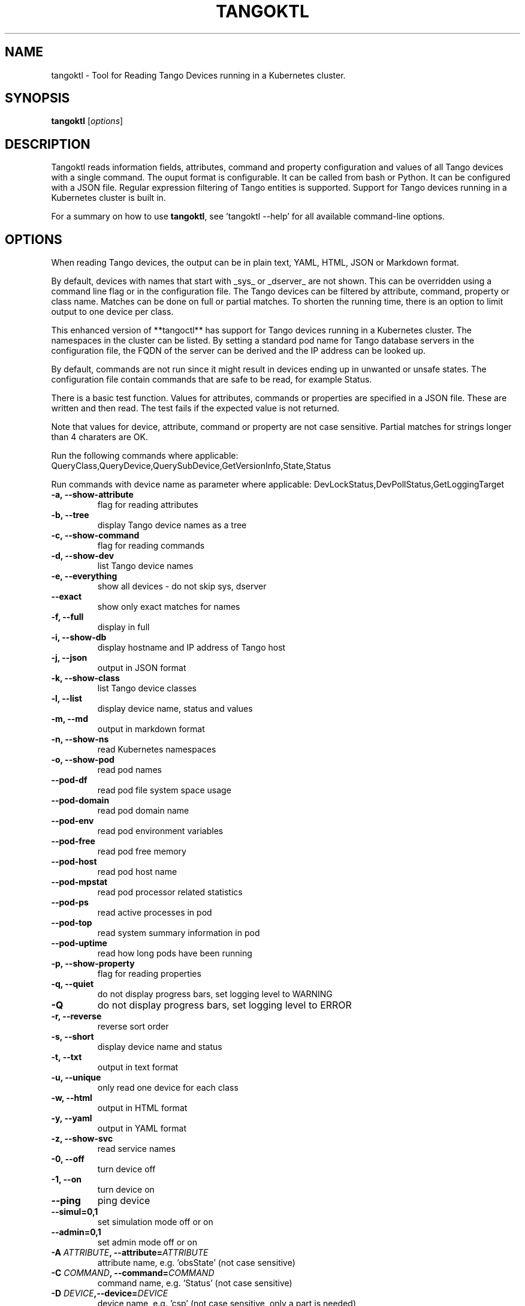 .\"                                      Hey, EMACS: -*- nroff -*-
.\" First parameter, NAME, should be all caps
.\" Second parameter, SECTION, should be 1-8, maybe w/ subsection
.\" other parameters are allowed: see man(7), man(1)
.TH TANGOKTL 1 "July 1, 2025" "Tango tools" "User Commands"
.\" Please adjust this date whenever revising the manpage.
.\"
.\" Some roff macros, for reference:
.\" .nh        disable hyphenation
.\" .hy        enable hyphenation
.\" .ad l      left justify
.\" .ad b      justify to both left and right margins
.\" .nf        disable filling
.\" .fi        enable filling
.\" .br        insert line break
.\" .sp <n>    insert n+1 empty lines
.\" for manpage-specific macros, see man(7) and groff_man(7)
.\" .SH        section heading
.\" .SS        secondary section heading
.\"
.\"
.\" To preview this page as plain text: nroff -man tangoktl.1
.\"
.SH NAME

tangoktl \- Tool for Reading Tango Devices running in a Kubernetes cluster.

.SH SYNOPSIS

.B tangoktl
.RI [ options ]

.SH DESCRIPTION

Tangoktl reads information fields, attributes, command and property configuration and
values of all Tango devices with a single command. The ouput format is configurable. It
can be called from bash or Python. It can be configured with a JSON file. Regular
expression filtering of Tango entities is supported. Support for Tango devices running
in a Kubernetes cluster is built in.

For a summary on how to use \fBtangoktl\fR, see 'tangoktl \-\-help' for all available command\(hyline options.

.SH OPTIONS

When reading Tango devices, the output can be in plain text, YAML, HTML, JSON or Markdown format.

By default, devices with names that start with _sys_ or _dserver_ are not shown. This
can be overridden using a command line flag or in the configuration file. The Tango
devices can be filtered by attribute, command, property or class name. Matches can be
done on full or partial matches.  To shorten the running time, there is an option to
limit output to one device per class.

This enhanced version of **tangoctl** has support for Tango devices
running in a Kubernetes cluster. The namespaces in the cluster can be listed. By setting
a standard pod name for Tango database servers in the configuration file, the FQDN of
the server can be derived and the IP address can be looked up.

By default, commands are not run since it might result in devices ending up in unwanted
or unsafe states. The configuration file contain commands that are safe to be read,
for example Status.

There is a basic test function. Values for attributes, commands or properties are
specified in a JSON file. These are written and then read. The test fails if the
expected value is not returned.

Note that values for device, attribute, command or property are not case sensitive.
Partial matches for strings longer than 4 charaters are OK.

Run the following commands where applicable:
QueryClass,QueryDevice,QuerySubDevice,GetVersionInfo,State,Status

Run commands with device name as parameter where applicable:
DevLockStatus,DevPollStatus,GetLoggingTarget

.TP
.B -a, --show-attribute
flag for reading attributes

.TP
.B -b, --tree
display Tango device names as a tree

.TP
.B -c, --show-command
flag for reading commands

.TP
.B -d, --show-dev
list Tango device names

.TP
.B -e, --everything
show all devices - do not skip sys, dserver

.TP
.B --exact
show only exact matches for names

.TP
.B -f, --full
display in full

.TP
.B -i, --show-db
display hostname and IP address of Tango host

.TP
.B -j, --json
output in JSON format

.TP
.B -k, --show-class
list Tango device classes

.TP
.B -l, --list
display device name, status and values

.TP
.B -m, --md
output in markdown format

.TP
.B -n, --show-ns
read Kubernetes namespaces

.TP
.B -o, --show-pod
read pod names

.TP
.B --pod-df
read pod file system space usage

.TP
.B --pod-domain
read pod domain name

.TP
.B --pod-env
read pod environment variables

.TP
.B --pod-free
read pod free memory

.TP
.B --pod-host
read pod host name

.TP
.B --pod-mpstat
read pod processor related statistics

.TP
.B --pod-ps
read active processes in pod

.TP
.B --pod-top
read system summary information in pod

.TP
.B --pod-uptime
read how long pods have been running

.TP
.B -p, --show-property
flag for reading properties

.TP
.B -q, --quiet
do not display progress bars, set logging level to WARNING

.TP
.B -Q
do not display progress bars, set logging level to ERROR

.TP
.B -r, --reverse
reverse sort order

.TP
.B -s, --short
display device name and status

.TP
.B -t, --txt
output in text format

.TP
.B -u, --unique
only read one device for each class

.TP
.B -w, --html
output in HTML format

.TP
.B -y, --yaml
output in YAML format

.TP
.B -z, --show-svc
read service names

.TP
.B -0, --off
turn device off

.TP
.B -1, --on
turn device on

.TP
.B --ping
ping device

.TP
.B --simul=0,1
set simulation mode off or on

.TP
.B --admin=0,1
set admin mode off or on

.TP
.BI "-A " ATTRIBUTE ", --attribute=" ATTRIBUTE
attribute name, e.g. 'obsState' (not case sensitive)

.TP
.BI "-C " COMMAND ", --command=" COMMAND
command name, e.g. 'Status' (not case sensitive)

.TP
.BI "-D " DEVICE ",--device=" DEVICE
device name, e.g. 'csp' (not case sensitive, only a part is needed)

.TP
.BI "-H " HOST ", --host=" HOST
Tango database host and port, e.g. 10.8.13.15:10000

.TP
.BI "-I " FILE ", --input=FILE
input file name

.TP
.BI "-J " FILE ", --json-dir=" PATH
directory with JSON input file, e.g. 'resources'

.TP
.BI "-K " CLASS ", --class=" CLASS
Tango device class, e.g. 'MidCspSubarray' (not case sensitive)

.TP
.BI "-N " K8S_NS ", --namespace=" K8S_NS ", --ns=" K8S_NS
Kubernetes namespace for Tango database, e.g. 'integration'

.TP
.BI "-O " FILE ", --output=" FILE
output file name

.TP
.BI "-P " PROPERTY ", --property=" PROPERTY
property name, e.g. 'Model' (not case sensitive)

.TP
.BI "-R " PORT ", --port=" PORT
Tango database port, e.g. 10000

.TP
.BI "-W " VALUE ", --value=" VALUE
value for Tango attribute

.TP
.BI "-X " FILE ", --cfg=" FILE
override configuration from file

.Sh "ENVIRONMENT VARIABLES"
.sp
.PP
\fITANGO_HOST\fR
.RS 4
This is the name of the host where the Tango database server is running, i.e.
.I tangoctl.json
or
.I tangoktl.json

.SH FILES

Tangoktl uses a configuration file named \fItangoktl.json\fR. It is stored in the same directory as the excutable.

There are no hard-coded attribute, command or property names. The columns in the list
are configured in this JSON file.

The test function. uses values for attributes, commands or properties that are
specified in JSON files.

.SH EXAMPLES

.TP
Display version number
tangoktl --version

.TP
Display help
\fBtangoktl --help

.TP
Display Kubernetes namespaces
\fBtangoktl --show-ns\fR

.TP
Display Tango database address in the namespace \fIintegration\fR
\fBtangoktl --show-db --namespace=integration\fR

.TP
Search for devices named \fItalon\fR in the namespace \fIintegration\fR
\fBtangoktl -N integration -D talon -l\fR
q
.TP
Display classes and Tango devices associated with them in the namespace \fIintegration\fR
\fBtangoktl -d -N integration\fR

.TP
List Tango device names in the namespace \fIintegration\fR
\fBtangoktl -l -N integration\fR

.TP
Display all Tango devices in YAML formal (will take a long time) in the namespace \fIintegration\fR
\fBtangoktl -N integration --yaml\fR

.TP
Filter on device \fIska_mid/tm_leaf_node/csp_subarray01\fR in the namespace \fIintegration\fR
\fBtangoktl -f -N integration -D ska_mid/tm_leaf_node/csp_subarray01\fR

.TP
Search for devices with an attribute named \fIpower\fR in the namespace \fItest-equipment\fR
\fBtangoktl -K test-equipment -A power\fR

.TP
Search for devices with a command named \fIstatus\fR in the namespace \fIintegration\fR
\fBtangoktl -l -N integration -C status\fR

.TP
Search for devices with a property named \fIpower\fR in the namespace \fIintegration\fR
\fBtangoktl -l -N integration -P power\fR

.SH Interfacing with other utilities

.TP
Display Tango device names in the namespace \fItest-equipment\fR in markdown format and pretty print it with \fBmdless\fR
\fB./src/ska_tangoctl/tango_kontrol/tangoktl.py -N test-equipment -macpq | mdless\fR

.TP
Read Tango device names in the namespace \fIintegration-dish-lmc-ska100\fR in YAML format and use \fByq\fR to extract their names
tangoktl.py -N integration-dish-lmc-ska100 -ya | yq  '.devices[] | .name'

.TP
Read Tango device names in the namespace \fIintegration-dish-lmc-ska100\fR in YAML format and use \fByq\fR to extract the name and status of each one
tangoktl.py -N integration-dish-lmc-ska100 -ya | jq '.devices[] | .name,.attributes.Status.data.value' integration-dish-lmc-ska100.json

.SH Testing Tango devices

.TP
Test a Tango device
\fBtangoktl.py [TANGODB] [TEST] -D DEVICE [--simul=0,1]\fR

.TP
Test a Tango device and read attributes
\fBtangoktl.py -a -N K8S_NS|-H HOST -D DEVICE [--simul=0,1]\fR

.TP
Display attribute and command names for a Tango device
\fBtangoktl.py -c -N K8S_NS|-H HOST -D DEVICE\fR

.TP
Turn a Tango device on
\fBtangoktl.py --on -N K8S_NS|-H HOST -D DEVICE [--simul=0,1]\fR

.TP
Turn a Tango device off
\fBtangoktl.py --off -N K8S_NS|-H HOST -D DEVICE [--simul=0,1]\fR

.TP
Set a Tango device to standby mode
\fBtangoktl.py --standby -N K8S_NS|-H HOST -D DEVICE [--simul=0,1]\fR

.TP
Change admin mode on a Tango device
\fBtangoktl.py --admin=<0|1>\fR

.TP
Display status of a Tango device
\fBtangoktl.py --status=0,1 -H HOST -D DEVICE\fR

.TP
Check events for attribute of a Tango device
\fBtangoktl.py -N staging-dish-lmc-ska001 -D DEVICE -A ATTRIBUTE\fR

.TP
Display tangoktl.py test input files
\fBtangoktl.py --json-dir=resources/\fR

.TP
Run test, reading from input file
\fBtangoktl.py --ns=staging-dish-lmc-ska001 --input=resources/dev_online.json\fR

.TP
Run test file:
\fBtangoktl.py [TANGODB] --in PATH -V

.SH "SEE ALSO"

\fBtangoctl\fR(1)

.SH REFERENCES

The full documentation for \fBtangoktl\fR is available at
\fBhttps://ska-telescope-ska-tangoktl.readthedocs.io/en/latest/\fR

An experimental C++ version with a subset of the above functionality is available at

\fBhttps://gitlab.com/jcoetzer/tangoctl_cpp\fR

.SH AUTHORS

This utility is written by the SKAO Development Team <https://skao.int>.
